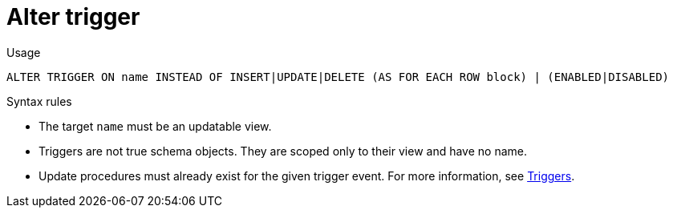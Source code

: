 // Module included in the following assemblies:
// as_ddl-commands.adoc
[id="alter-trigger"]
= Alter trigger

.Usage

[source,sql]
----
ALTER TRIGGER ON name INSTEAD OF INSERT|UPDATE|DELETE (AS FOR EACH ROW block) | (ENABLED|DISABLED)
----

.Syntax rules

* The target `name` must be an updatable view.

* Triggers are not true schema objects. 
They are scoped only to their view and have no name.

* Update procedures must already exist for the given trigger event.
For more information, see xref:update-procedures-triggers[Triggers].
